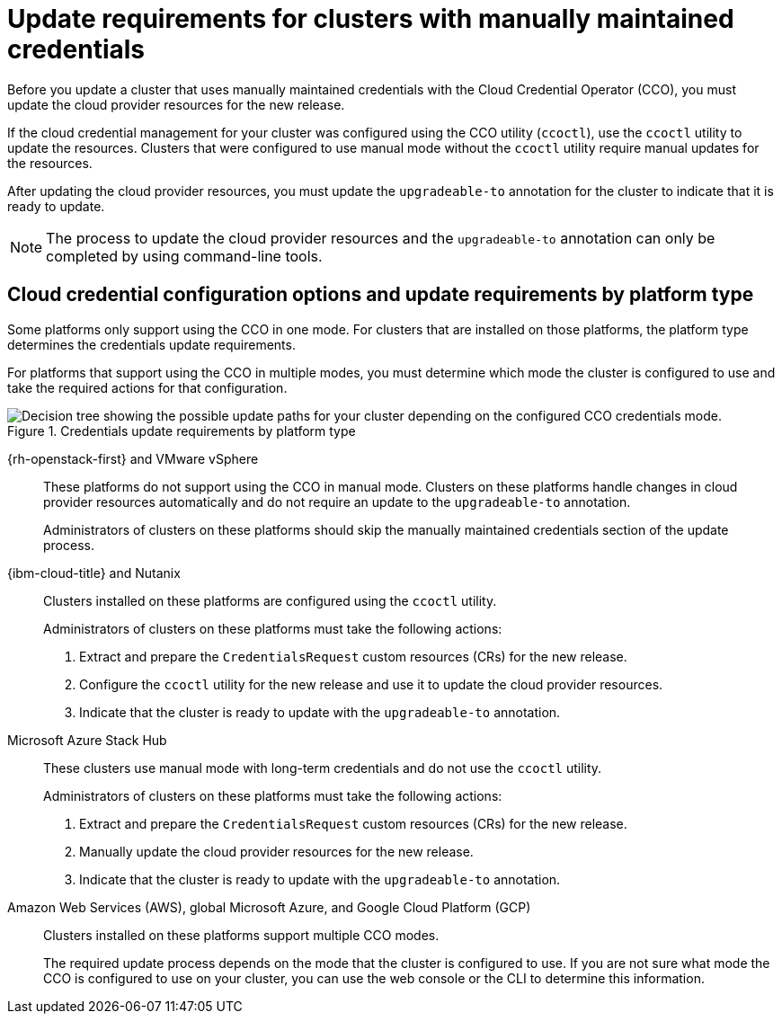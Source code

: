 // Module included in the following assemblies:
//
// * updating/preparing_for_updates/preparing-manual-creds-update.adoc

:_mod-docs-content-type: CONCEPT

[id="about-manually-maintained-credentials-upgrade_{context}"]
= Update requirements for clusters with manually maintained credentials

Before you update a cluster that uses manually maintained credentials with the Cloud Credential Operator (CCO), you must update the cloud provider resources for the new release.

If the cloud credential management for your cluster was configured using the CCO utility (`ccoctl`), use the `ccoctl` utility to update the resources. Clusters that were configured to use manual mode without the `ccoctl` utility require manual updates for the resources.

After updating the cloud provider resources, you must update the `upgradeable-to` annotation for the cluster to indicate that it is ready to update.

[NOTE]
====
The process to update the cloud provider resources and the `upgradeable-to` annotation can only be completed by using command-line tools.
====

[id="cco-platform-options_{context}"]
== Cloud credential configuration options and update requirements by platform type

Some platforms only support using the CCO in one mode. For clusters that are installed on those platforms, the platform type determines the credentials update requirements.

For platforms that support using the CCO in multiple modes, you must determine which mode the cluster is configured to use and take the required actions for that configuration.

.Credentials update requirements by platform type
image::334_OpenShift_cluster_updating_and_CCO_workflows_0523_4.11_B_AliCloud_patch.png[Decision tree showing the possible update paths for your cluster depending on the configured CCO credentials mode.]

{rh-openstack-first} and VMware vSphere::
These platforms do not support using the CCO in manual mode. Clusters on these platforms handle changes in cloud provider resources automatically and do not require an update to the `upgradeable-to` annotation.
+
Administrators of clusters on these platforms should skip the manually maintained credentials section of the update process.

{ibm-cloud-title} and Nutanix::
Clusters installed on these platforms are configured using the `ccoctl` utility.
+
Administrators of clusters on these platforms must take the following actions:
+
. Extract and prepare the `CredentialsRequest` custom resources (CRs) for the new release.
. Configure the `ccoctl` utility for the new release and use it to update the cloud provider resources.
. Indicate that the cluster is ready to update with the `upgradeable-to` annotation.

Microsoft Azure Stack Hub::
These clusters use manual mode with long-term credentials and do not use the `ccoctl` utility.
+
Administrators of clusters on these platforms must take the following actions:
+
. Extract and prepare the `CredentialsRequest` custom resources (CRs) for the new release.
. Manually update the cloud provider resources for the new release.
. Indicate that the cluster is ready to update with the `upgradeable-to` annotation.

Amazon Web Services (AWS), global Microsoft Azure, and Google Cloud Platform (GCP)::
Clusters installed on these platforms support multiple CCO modes.
+
The required update process depends on the mode that the cluster is configured to use. If you are not sure what mode the CCO is configured to use on your cluster, you can use the web console or the CLI to determine this information.